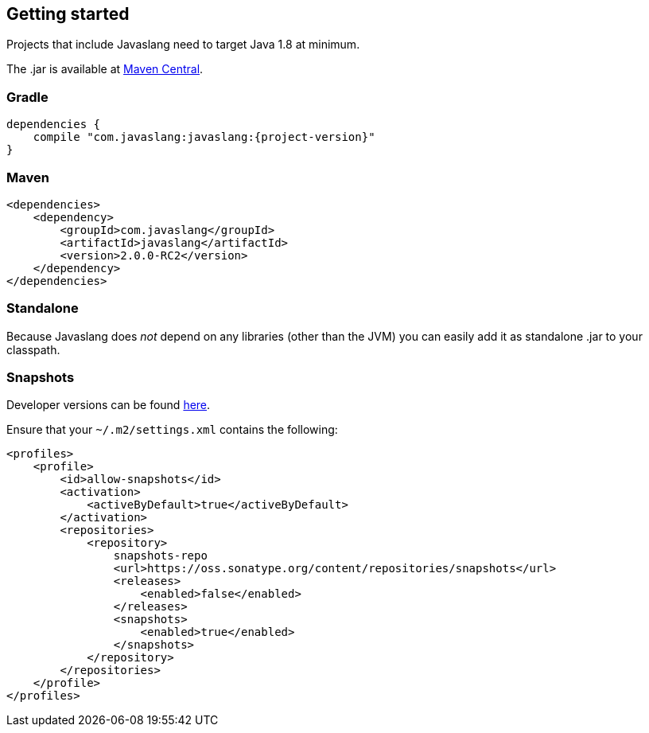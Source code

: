 == Getting started

Projects that include Javaslang need to target Java 1.8 at minimum.

The .jar is available at http://search.maven.org/#search%7Cga%7C1%7Ca:%22javaslang%22[Maven Central].

=== Gradle

[source,groovy]
[subs="attributes"]
----
dependencies {
    compile "com.javaslang:javaslang:{project-version}"
}
----

=== Maven

[source,xml]
----
<dependencies>
    <dependency>
        <groupId>com.javaslang</groupId>
        <artifactId>javaslang</artifactId>
        <version>2.0.0-RC2</version>
    </dependency>
</dependencies>
----

=== Standalone

Because Javaslang does __not__ depend on any libraries (other than the JVM) you can easily add it as standalone .jar to your classpath.

=== Snapshots

Developer versions can be found https://oss.sonatype.org/content/repositories/snapshots/com/javaslang/javaslang[here].

Ensure that your ``~/.m2/settings.xml`` contains the following:

[source,xml]
----
<profiles>
    <profile>
        <id>allow-snapshots</id>
        <activation>
            <activeByDefault>true</activeByDefault>
        </activation>
        <repositories>
            <repository>
                snapshots-repo
                <url>https://oss.sonatype.org/content/repositories/snapshots</url>
                <releases>
                    <enabled>false</enabled>
                </releases>
                <snapshots>
                    <enabled>true</enabled>
                </snapshots>
            </repository>
        </repositories>
    </profile>
</profiles>
----

